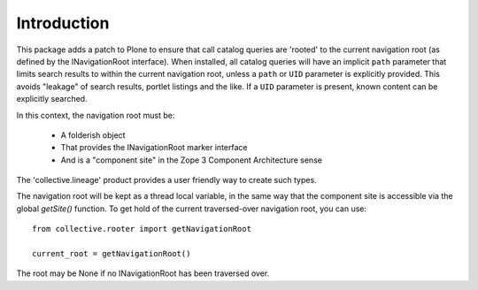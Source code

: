 Introduction
============

This package adds a patch to Plone to ensure that call catalog queries are
'rooted' to the current navigation root (as defined by the INavigationRoot
interface). When installed, all catalog queries will have an implicit ``path``
parameter that limits search results to within the current navigation root,
unless a ``path`` or ``UID`` parameter is explicitly provided. This avoids
"leakage" of search results, portlet listings and the like. If a ``UID``
parameter is present, known content can be explicitly searched.

In this context, the navigation root must be:

 * A folderish object
 * That provides the INavigationRoot marker interface
 * And is a "component site" in the Zope 3 Component Architecture sense
 
The 'collective.lineage' product provides a user friendly way to create such
types.

The navigation root will be kept as a thread local variable, in the same way
that the component site is accessible via the global `getSite()` function.
To get hold of the current traversed-over navigation root, you can use::

  from collective.rooter import getNavigationRoot
  
  current_root = getNavigationRoot()
  
The root may be None if no INavigationRoot has been traversed over.
